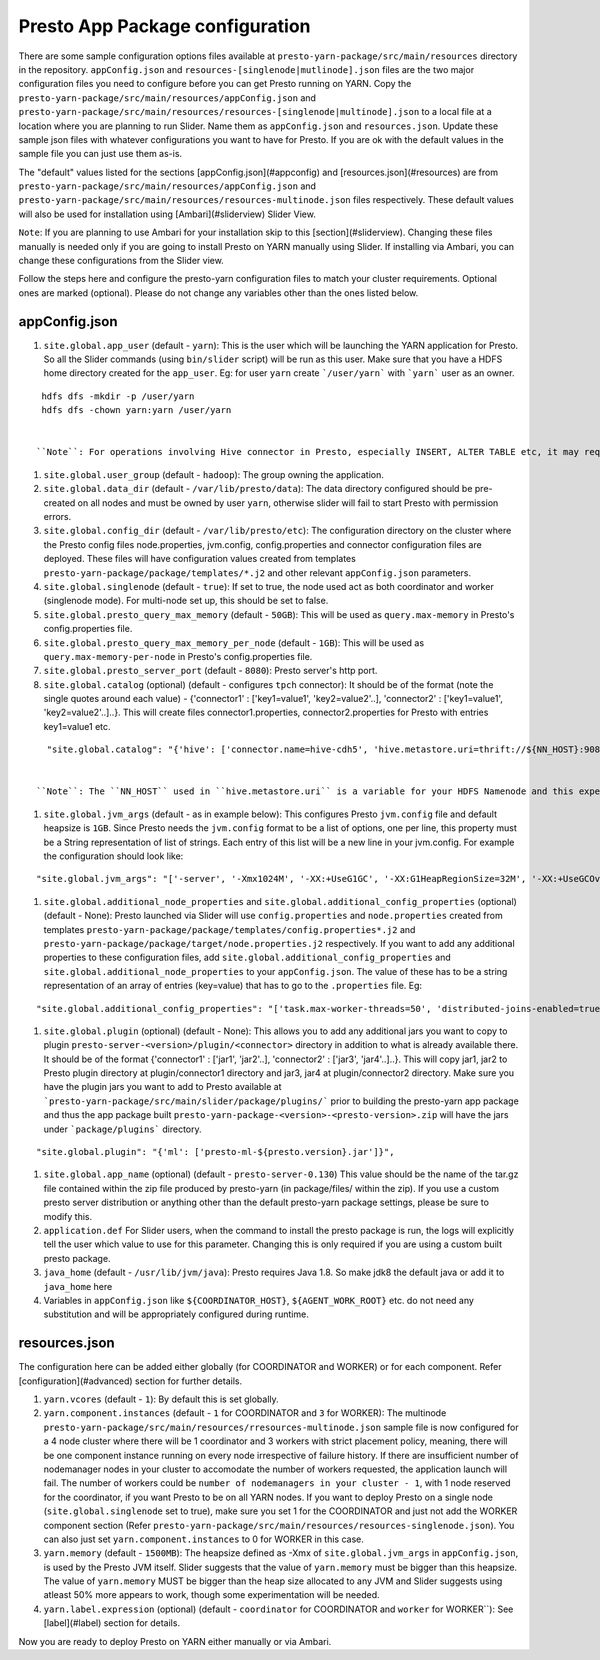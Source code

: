 Presto App Package configuration
================================

There are some sample configuration options files available at ``presto-yarn-package/src/main/resources`` directory in the repository. ``appConfig.json`` and ``resources-[singlenode|mutlinode].json`` files are the two major configuration files you need to configure before you can get Presto running on YARN. Copy the ``presto-yarn-package/src/main/resources/appConfig.json`` and ``presto-yarn-package/src/main/resources/resources-[singlenode|multinode].json`` to a local file at a location where you are planning to run Slider. Name them as ``appConfig.json`` and ``resources.json``. Update these sample json files with whatever configurations you want to have for Presto. If you are ok with the default values in the sample file you can just use them as-is. 

The "default" values listed for the sections [appConfig.json](#appconfig) and [resources.json](#resources) are from ``presto-yarn-package/src/main/resources/appConfig.json`` and ``presto-yarn-package/src/main/resources/resources-multinode.json`` files respectively. These default values will also be used for installation using [Ambari](#sliderview) Slider View.

``Note``: If you are planning to use Ambari for your installation skip to this [section](#sliderview). Changing these files manually is needed only if you are going to install Presto on YARN manually using Slider. If installing via Ambari, you can change these configurations from the Slider view.

Follow the steps here and configure the presto-yarn configuration files to match your cluster requirements. Optional ones are marked (optional). Please do not change any variables other than the ones listed below.

appConfig.json
--------------

#. ``site.global.app_user`` (default - ``yarn``): This is the user which will be launching the YARN application for Presto. So all the Slider commands (using ``bin/slider`` script) will be run as this user. Make sure that you have a HDFS home directory created for the ``app_user``. Eg: for user ``yarn`` create ```/user/yarn``` with ```yarn``` user as an owner.

::

   hdfs dfs -mkdir -p /user/yarn
   hdfs dfs -chown yarn:yarn /user/yarn


  ``Note``: For operations involving Hive connector in Presto, especially INSERT, ALTER TABLE etc, it may require that the user running Presto has access to HDFS directories like Hive warehouse directories. So make sure that the ``app_user`` you set has appropriate access permissions to those HDFS directories. For eg: ``/apps/hive/warehouse`` is usually where Presto user will need access for various DML operations involving Hive connector and is owned by ``hdfs`` in most cases. In that case, one way to fix the permission issue is to set ``site.global.app_user`` to user ``hdfs`` and also create ``/user/hdfs`` directory in HDFS if not already there (as above). You will also need to  run any slider scripts(bin/slider) as user ``hdfs`` in this case.

#. ``site.global.user_group`` (default - ``hadoop``): The group owning the application.

#. ``site.global.data_dir`` (default - ``/var/lib/presto/data``): The data directory configured should be pre-created on all nodes and must be owned by user ``yarn``, otherwise slider will fail to start Presto with permission errors.

#. ``site.global.config_dir`` (default - ``/var/lib/presto/etc``): The configuration directory on the cluster where the Presto config files node.properties, jvm.config, config.properties and connector configuration files are deployed. These files will have configuration values created from templates ``presto-yarn-package/package/templates/*.j2`` and other relevant ``appConfig.json`` parameters.

#. ``site.global.singlenode`` (default - ``true``): If set to true, the node used act as both coordinator and worker (singlenode mode). For multi-node set up, this should be set to false.

#. ``site.global.presto_query_max_memory`` (default - ``50GB``): This will be used as ``query.max-memory`` in Presto's config.properties file.

#. ``site.global.presto_query_max_memory_per_node`` (default - ``1GB``):  This will be used as ``query.max-memory-per-node`` in Presto's config.properties file.

#. ``site.global.presto_server_port`` (default - ``8080``): Presto server's http port.

#. ``site.global.catalog`` (optional) (default - configures ``tpch`` connector): It should be of the format (note the single quotes around each value) - {'connector1' : ['key1=value1', 'key2=value2'..], 'connector2' : ['key1=value1', 'key2=value2'..]..}. This will create files connector1.properties, connector2.properties for Presto with entries key1=value1 etc.
                                                                                
::
   
    "site.global.catalog": "{'hive': ['connector.name=hive-cdh5', 'hive.metastore.uri=thrift://${NN_HOST}:9083'], 'tpch': ['connector.name=tpch']}"


  ``Note``: The ``NN_HOST`` used in ``hive.metastore.uri`` is a variable for your HDFS Namenode and this expects that your hive metastore is up and running on your HDFS Namenode host. You do not have to replace that with your actual Namenode hostname. This variable will be substituted with your Namenode hostname during runtime. If you have hive metastore running elsewhere make sure you update ``NN_HOST`` with the appropriate hostname.

#. ``site.global.jvm_args`` (default - as in example below): This configures Presto ``jvm.config`` file and default heapsize is ``1GB``. Since Presto needs the ``jvm.config`` format to be a list of options, one per line, this property must be a String representation of list of strings. Each entry of this list will be a new line in your jvm.config. For example the configuration should look like:

::

   "site.global.jvm_args": "['-server', '-Xmx1024M', '-XX:+UseG1GC', '-XX:G1HeapRegionSize=32M', '-XX:+UseGCOverheadLimit', '-XX:+ExplicitGCInvokesConcurrent', '-XX:+HeapDumpOnOutOfMemoryError', '-XX:OnOutOfMemoryError=kill -9 %p']",


#. ``site.global.additional_node_properties`` and ``site.global.additional_config_properties`` (optional) (default - None): Presto launched via Slider will use ``config.properties`` and ``node.properties`` created from templates ``presto-yarn-package/package/templates/config.properties*.j2`` and ``presto-yarn-package/package/target/node.properties.j2`` respectively. If you want to add any additional properties to these configuration files, add ``site.global.additional_config_properties`` and ``site.global.additional_node_properties`` to your ``appConfig.json``. The value of these has to be a string representation of an array of entries (key=value) that has to go to the ``.properties`` file. Eg:

::
   
   "site.global.additional_config_properties": "['task.max-worker-threads=50', 'distributed-joins-enabled=true']"


#. ``site.global.plugin`` (optional) (default - None): This allows you to add any additional jars you want to copy to plugin ``presto-server-<version>/plugin/<connector>`` directory in addition to what is already available there. It should be of the format {'connector1' : ['jar1', 'jar2'..], 'connector2' : ['jar3', 'jar4'..]..}. This will copy jar1, jar2 to Presto plugin directory at plugin/connector1 directory and jar3, jar4 at plugin/connector2 directory. Make sure you have the plugin jars you want to add to Presto available at ```presto-yarn-package/src/main/slider/package/plugins/``` prior to building the presto-yarn app package and thus the app package built ``presto-yarn-package-<version>-<presto-version>.zip`` will have the jars under ```package/plugins``` directory.

::
   
   "site.global.plugin": "{'ml': ['presto-ml-${presto.version}.jar']}",


#. ``site.global.app_name`` (optional) (default - ``presto-server-0.130``) This value should be the name of the tar.gz file contained within the zip file produced by presto-yarn (in package/files/ within the zip). If you use a custom presto server distribution or anything other than the default presto-yarn package settings, please be sure to modify this.

#. ``application.def`` For Slider users, when the command to install the presto package is run, the logs will explicitly tell the user which value to use for this parameter. Changing this is only required if you are using a custom built presto package.

#. ``java_home`` (default - ``/usr/lib/jvm/java``): Presto requires Java 1.8. So make jdk8 the default java or add it to ``java_home`` here
    
#. Variables in ``appConfig.json`` like ``${COORDINATOR_HOST}``, ``${AGENT_WORK_ROOT}`` etc. do not need any substitution and will be appropriately configured during runtime.

resources.json
--------------

The configuration here can be added either globally (for COORDINATOR and WORKER) or for each component. Refer [configuration](#advanced) section for further details.

#. ``yarn.vcores`` (default - ``1``): By default this is set globally.
 
#. ``yarn.component.instances`` (default - ``1`` for COORDINATOR and ``3`` for WORKER): The multinode ``presto-yarn-package/src/main/resources/rresources-multinode.json`` sample file is now configured for a 4 node cluster where there will be 1 coordinator and 3 workers with strict placement policy, meaning, there will be one component instance running on every node irrespective of failure history. If there are insufficient number of nodemanager nodes in your cluster to accomodate the number of workers requested, the application launch will fail. The number of workers could be ``number of nodemanagers in your cluster - 1``, with 1 node reserved for the coordinator, if you want Presto to be on all YARN nodes. If you want to deploy Presto on a single node (``site.global.singlenode`` set to true), make sure you set 1 for the COORDINATOR and just not add the WORKER component section (Refer  ``presto-yarn-package/src/main/resources/resources-singlenode.json``). You can also just set ``yarn.component.instances`` to 0 for WORKER in this case.
 
#. ``yarn.memory`` (default - ``1500MB``): The heapsize defined as -Xmx of ``site.global.jvm_args`` in ``appConfig.json``, is used by the Presto JVM itself. Slider suggests that the value of ``yarn.memory`` must be bigger than this heapsize. The value of ``yarn.memory`` MUST be bigger than the heap size allocated to any JVM and Slider suggests using atleast 50% more appears to work, though some experimentation will be needed.

#. ``yarn.label.expression`` (optional) (default - ``coordinator`` for COORDINATOR and ``worker`` for WORKER``): See [label](#label) section for details.

Now you are ready to deploy Presto on YARN either manually or via Ambari.
